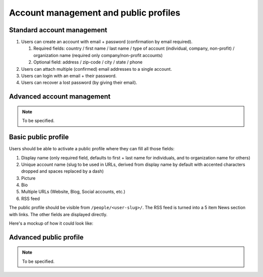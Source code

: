 Account management and public profiles
======================================

.. _spec-std-account:

Standard account management
---------------------------

#. Users can create an account with email + password (confirmation by email
   required).

   #. Required fields: country / first name / last name / type of account
      (individual, company, non-profit) / organization name (required only
      company/non-profit accounts)
   #. Optional field: address / zip-code / city / state / phone

#. Users can attach multiple (confirmed) email addresses to a single
   account.
#. Users can login with an email + their password.
#. Users can recover a lost password (by giving their email).

Advanced account management
---------------------------

.. note:: To be specified.

.. _spec-basic-profile:

Basic public profile
--------------------

Users should be able to activate a public profile where they can fill all
those fields:

1. Display name (only required field, defaults to first + last name for
   individuals, and to organization name for others)
2. Unique account name (slug to be used in URLs, derived from display name
   by default with accented characters dropped and spaces replaced by a
   dash)
3. Picture
4. Bio
5. Multiple URLs (Website, Blog, Social accounts, etc.)
6. RSS feed

The public profile should be visible from ``/people/<user-slug>/``. The
RSS feed is turned into a 5 item News section with links. The other fields
are displayed directly.

Here's a mockup of how it could look like:

.. image:: mockup-public-profile.png

Advanced public profile
-----------------------

.. note:: To be specified.
